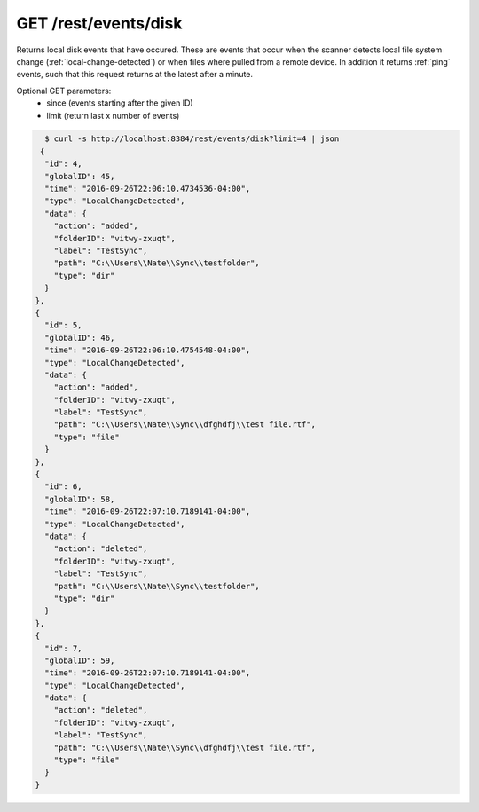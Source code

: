 GET /rest/events/disk
=====================

Returns local disk events that have occured. These are events that occur when
the scanner detects local file system change (:ref:`local-change-detected`) or
when files where pulled from a remote device. In addition it returns :ref:`ping`
events, such that this request returns at the latest after a minute.

Optional GET parameters:
 - since (events starting after the given ID)
 - limit (return last x number of events)

.. code-block:: bash

    $ curl -s http://localhost:8384/rest/events/disk?limit=4 | json
   {
    "id": 4,
    "globalID": 45,
    "time": "2016-09-26T22:06:10.4734536-04:00",
    "type": "LocalChangeDetected",
    "data": {
      "action": "added",
      "folderID": "vitwy-zxuqt",
      "label": "TestSync",
      "path": "C:\\Users\\Nate\\Sync\\testfolder",
      "type": "dir"
    }
  },
  {
    "id": 5,
    "globalID": 46,
    "time": "2016-09-26T22:06:10.4754548-04:00",
    "type": "LocalChangeDetected",
    "data": {
      "action": "added",
      "folderID": "vitwy-zxuqt",
      "label": "TestSync",
      "path": "C:\\Users\\Nate\\Sync\\dfghdfj\\test file.rtf",
      "type": "file"
    }
  },
  {
    "id": 6,
    "globalID": 58,
    "time": "2016-09-26T22:07:10.7189141-04:00",
    "type": "LocalChangeDetected",
    "data": {
      "action": "deleted",
      "folderID": "vitwy-zxuqt",
      "label": "TestSync",
      "path": "C:\\Users\\Nate\\Sync\\testfolder",
      "type": "dir"
    }
  },
  {
    "id": 7,
    "globalID": 59,
    "time": "2016-09-26T22:07:10.7189141-04:00",
    "type": "LocalChangeDetected",
    "data": {
      "action": "deleted",
      "folderID": "vitwy-zxuqt",
      "label": "TestSync",
      "path": "C:\\Users\\Nate\\Sync\\dfghdfj\\test file.rtf",
      "type": "file"
    }
  }
